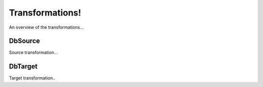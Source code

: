 ================
Transformations!
================

An overview of the transformations...

DbSource
========

Source transformation...


DbTarget
========

Target transformation..
